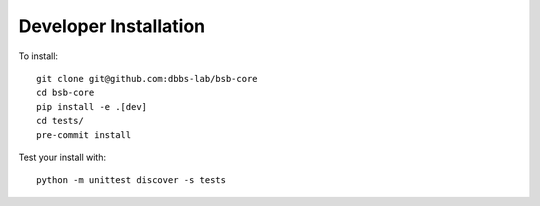 ######################
Developer Installation
######################

To install::

  git clone git@github.com:dbbs-lab/bsb-core
  cd bsb-core
  pip install -e .[dev]
  cd tests/
  pre-commit install


Test your install with::

  python -m unittest discover -s tests

